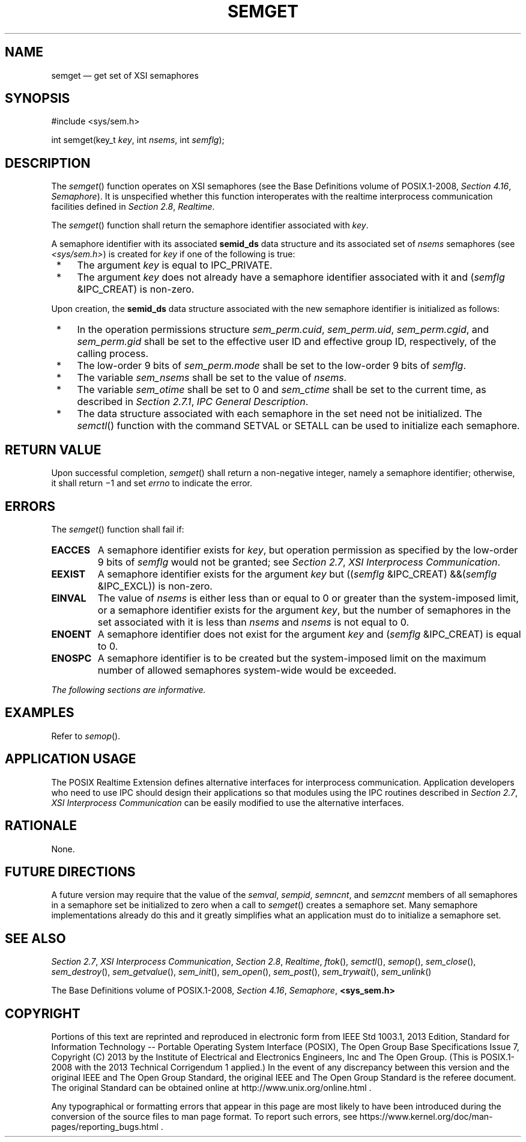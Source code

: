 '\" et
.TH SEMGET "3" 2013 "IEEE/The Open Group" "POSIX Programmer's Manual"

.SH NAME
semget
\(em get set of XSI semaphores
.SH SYNOPSIS
.LP
.nf
#include <sys/sem.h>
.P
int semget(key_t \fIkey\fP, int \fInsems\fP, int \fIsemflg\fP);
.fi
.SH DESCRIPTION
The
\fIsemget\fR()
function operates on XSI semaphores (see the Base Definitions volume of POSIX.1\(hy2008,
.IR "Section 4.16" ", " "Semaphore").
It is unspecified whether this function interoperates with the
realtime interprocess communication facilities defined in
.IR "Section 2.8" ", " "Realtime".
.P
The
\fIsemget\fR()
function shall return the semaphore identifier associated with
.IR key .
.P
A semaphore identifier with its associated
.BR semid_ds
data structure and its associated set of
.IR nsems
semaphores (see
.IR <sys/sem.h> )
is created for
.IR key
if one of the following is true:
.IP " *" 4
The argument
.IR key
is equal to IPC_PRIVATE.
.IP " *" 4
The argument
.IR key
does not already have a semaphore identifier associated with it and
(\fIsemflg\fP &IPC_CREAT) is non-zero.
.P
Upon creation, the
.BR semid_ds
data structure associated with the new semaphore identifier is
initialized as follows:
.IP " *" 4
In the operation permissions structure
.IR sem_perm.cuid ,
.IR sem_perm.uid ,
.IR sem_perm.cgid ,
and
.IR sem_perm.gid
shall be set to the effective user ID and effective group ID,
respectively, of the calling process.
.IP " *" 4
The low-order 9 bits of
.IR sem_perm.mode
shall be set to the low-order 9 bits of
.IR semflg .
.IP " *" 4
The variable
.IR sem_nsems
shall be set to the value of
.IR nsems .
.IP " *" 4
The variable
.IR sem_otime
shall be set to 0 and
.IR sem_ctime
shall be set to the current time, as described in
.IR "Section 2.7.1" ", " "IPC General Description".
.IP " *" 4
The data structure associated with each semaphore in the set need not
be initialized. The
\fIsemctl\fR()
function with the command SETVAL or SETALL
can be used to initialize each semaphore.
.SH "RETURN VALUE"
Upon successful completion,
\fIsemget\fR()
shall return a non-negative integer, namely a semaphore identifier;
otherwise, it shall return \(mi1 and set
.IR errno
to indicate the error.
.SH ERRORS
The
\fIsemget\fR()
function shall fail if:
.TP
.BR EACCES
A semaphore identifier exists for
.IR key ,
but operation permission as specified by the low-order 9 bits of
.IR semflg
would not be granted; see
.IR "Section 2.7" ", " "XSI Interprocess Communication".
.TP
.BR EEXIST
A semaphore identifier exists for the argument
.IR key
but ((\fIsemflg\fP &IPC_CREAT) &&(\fIsemflg\fP &IPC_EXCL))
is non-zero.
.TP
.BR EINVAL
The value of
.IR nsems
is either less than or equal to 0 or greater than the system-imposed
limit, or a semaphore identifier exists for the argument
.IR key ,
but the number of semaphores in the set associated with it is less than
.IR nsems
and
.IR nsems
is not equal to 0.
.TP
.BR ENOENT
A semaphore identifier does not exist for the argument
.IR key
and (\fIsemflg\fP &IPC_CREAT) is equal to 0.
.TP
.BR ENOSPC
A semaphore identifier is to be created but the system-imposed limit on
the maximum number of allowed semaphores system-wide would be
exceeded.
.LP
.IR "The following sections are informative."
.SH EXAMPLES
Refer to
.IR "\fIsemop\fR\^(\|)".
.SH "APPLICATION USAGE"
The POSIX Realtime Extension defines alternative interfaces for interprocess
communication. Application developers who need to use IPC should
design their applications so that modules using the IPC routines
described in
.IR "Section 2.7" ", " "XSI Interprocess Communication"
can be easily modified to use the alternative interfaces.
.SH RATIONALE
None.
.SH "FUTURE DIRECTIONS"
A future version may require that the value of the
.IR semval ,
.IR sempid ,
.IR semncnt ,
and
.IR semzcnt
members of all semaphores in a semaphore set be initialized to zero when
a call to
\fIsemget\fR()
creates a semaphore set. Many semaphore implementations already do this
and it greatly simplifies what an application must do to initialize a
semaphore set.
.SH "SEE ALSO"
.IR "Section 2.7" ", " "XSI Interprocess Communication",
.IR "Section 2.8" ", " "Realtime",
.IR "\fIftok\fR\^(\|)",
.IR "\fIsemctl\fR\^(\|)",
.IR "\fIsemop\fR\^(\|)",
.IR "\fIsem_close\fR\^(\|)",
.IR "\fIsem_destroy\fR\^(\|)",
.IR "\fIsem_getvalue\fR\^(\|)",
.IR "\fIsem_init\fR\^(\|)",
.IR "\fIsem_open\fR\^(\|)",
.IR "\fIsem_post\fR\^(\|)",
.IR "\fIsem_trywait\fR\^(\|)",
.IR "\fIsem_unlink\fR\^(\|)"
.P
The Base Definitions volume of POSIX.1\(hy2008,
.IR "Section 4.16" ", " "Semaphore",
.IR "\fB<sys_sem.h>\fP"
.SH COPYRIGHT
Portions of this text are reprinted and reproduced in electronic form
from IEEE Std 1003.1, 2013 Edition, Standard for Information Technology
-- Portable Operating System Interface (POSIX), The Open Group Base
Specifications Issue 7, Copyright (C) 2013 by the Institute of
Electrical and Electronics Engineers, Inc and The Open Group.
(This is POSIX.1-2008 with the 2013 Technical Corrigendum 1 applied.) In the
event of any discrepancy between this version and the original IEEE and
The Open Group Standard, the original IEEE and The Open Group Standard
is the referee document. The original Standard can be obtained online at
http://www.unix.org/online.html .

Any typographical or formatting errors that appear
in this page are most likely
to have been introduced during the conversion of the source files to
man page format. To report such errors, see
https://www.kernel.org/doc/man-pages/reporting_bugs.html .
